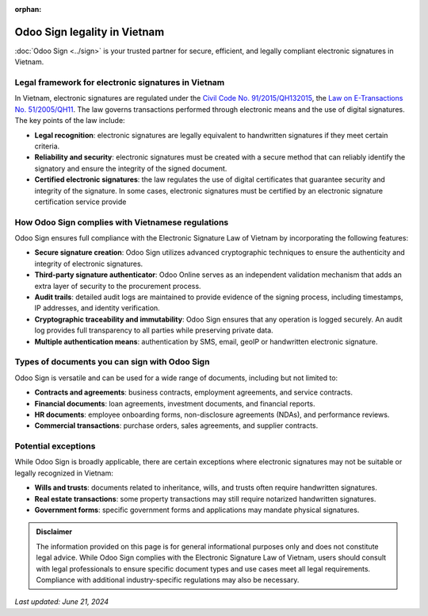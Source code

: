 :orphan:

=============================
Odoo Sign legality in Vietnam
=============================

:doc:`Odoo Sign <../sign>` is your trusted partner for secure, efficient, and legally compliant
electronic signatures in Vietnam.

Legal framework for electronic signatures in Vietnam
====================================================

In Vietnam, electronic signatures are regulated under the `Civil Code No. 91/2015/QH132015
<https://www.wipo.int/wipolex/en/legislation/details/17200>`_, the `Law on E-Transactions No.
51/2005/QH11 <https://www.wto.org/english/thewto_e/acc_e/vnm_e/wtaccvnm43_leg_5.pdf>`_. The law
governs transactions performed through electronic means and the use of digital signatures. The key
points of the law include:

- **Legal recognition**: electronic signatures are legally equivalent to handwritten signatures if
  they meet certain criteria.
- **Reliability and security**: electronic signatures must be created with a secure method that can
  reliably identify the signatory and ensure the integrity of the signed document.
- **Certified electronic signatures**: the law regulates the use of digital certificates that
  guarantee security and integrity of the signature. In some cases, electronic signatures must be
  certified by an electronic signature certification service provide

How Odoo Sign complies with Vietnamese regulations
==================================================

Odoo Sign ensures full compliance with the Electronic Signature Law of Vietnam by incorporating the
following features:

- **Secure signature creation**: Odoo Sign utilizes advanced cryptographic techniques to ensure the
  authenticity and integrity of electronic signatures.
- **Third-party signature authenticator**: Odoo Online serves as an independent validation mechanism
  that adds an extra layer of security to the procurement process.
- **Audit trails**: detailed audit logs are maintained to provide evidence of the signing process,
  including timestamps, IP addresses, and identity verification.
- **Cryptographic traceability and immutability**: Odoo Sign ensures that any operation is logged
  securely. An audit log provides full transparency to all parties while preserving private data.
- **Multiple authentication means**: authentication by SMS, email, geoIP or handwritten electronic
  signature.

Types of documents you can sign with Odoo Sign
==============================================

Odoo Sign is versatile and can be used for a wide range of documents, including but not limited to:

- **Contracts and agreements**: business contracts, employment agreements, and service contracts.
- **Financial documents**: loan agreements, investment documents, and financial reports.
- **HR documents**: employee onboarding forms, non-disclosure agreements (NDAs), and performance
  reviews.
- **Commercial transactions**: purchase orders, sales agreements, and supplier contracts.

Potential exceptions
====================

While Odoo Sign is broadly applicable, there are certain exceptions where electronic signatures may
not be suitable or legally recognized in Vietnam:

- **Wills and trusts**: documents related to inheritance, wills, and trusts often require
  handwritten signatures.
- **Real estate transactions**: some property transactions may still require notarized handwritten
  signatures.
- **Government forms**: specific government forms and applications may mandate physical signatures.

.. admonition:: Disclaimer

   The information provided on this page is for general informational purposes only and does not
   constitute legal advice. While Odoo Sign complies with the Electronic Signature Law of Vietnam,
   users should consult with legal professionals to ensure specific document types and use cases
   meet all legal requirements. Compliance with additional industry-specific regulations may also be
   necessary.

*Last updated: June 21, 2024*
